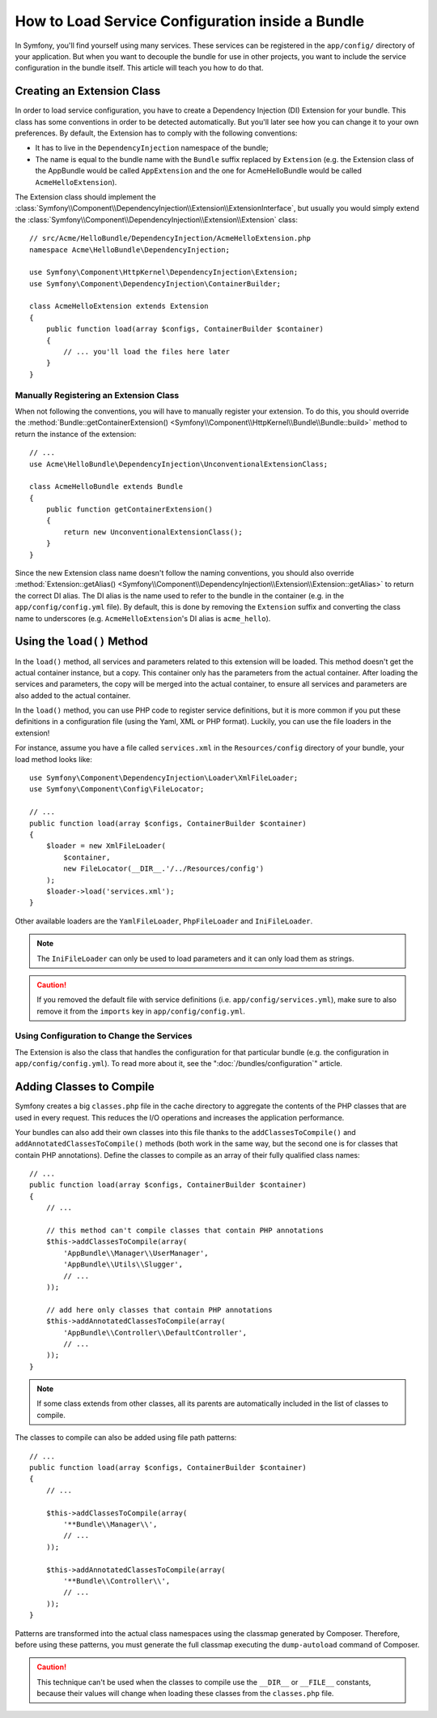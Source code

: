 .. index::
   single: Configuration; Semantic
   single: Bundle; Extension configuration

How to Load Service Configuration inside a Bundle
=================================================

In Symfony, you'll find yourself using many services. These services can be
registered in the ``app/config/`` directory of your application. But when you
want to decouple the bundle for use in other projects, you want to include the
service configuration in the bundle itself. This article will teach you how to
do that.

Creating an Extension Class
---------------------------

In order to load service configuration, you have to create a Dependency
Injection (DI) Extension for your bundle. This class has some conventions in order
to be detected automatically. But you'll later see how you can change it to
your own preferences. By default, the Extension has to comply with the
following conventions:

* It has to live in the ``DependencyInjection`` namespace of the bundle;

* The name is equal to the bundle name with the ``Bundle`` suffix replaced by
  ``Extension`` (e.g. the Extension class of the AppBundle would be called
  ``AppExtension`` and the one for AcmeHelloBundle would be called
  ``AcmeHelloExtension``).

The Extension class should implement the
:class:`Symfony\\Component\\DependencyInjection\\Extension\\ExtensionInterface`,
but usually you would simply extend the
:class:`Symfony\\Component\\DependencyInjection\\Extension\\Extension` class::

    // src/Acme/HelloBundle/DependencyInjection/AcmeHelloExtension.php
    namespace Acme\HelloBundle\DependencyInjection;

    use Symfony\Component\HttpKernel\DependencyInjection\Extension;
    use Symfony\Component\DependencyInjection\ContainerBuilder;

    class AcmeHelloExtension extends Extension
    {
        public function load(array $configs, ContainerBuilder $container)
        {
            // ... you'll load the files here later
        }
    }

Manually Registering an Extension Class
~~~~~~~~~~~~~~~~~~~~~~~~~~~~~~~~~~~~~~~

When not following the conventions, you will have to manually register your
extension. To do this, you should override the
:method:`Bundle::getContainerExtension() <Symfony\\Component\\HttpKernel\\Bundle\\Bundle::build>`
method to return the instance of the extension::

    // ...
    use Acme\HelloBundle\DependencyInjection\UnconventionalExtensionClass;

    class AcmeHelloBundle extends Bundle
    {
        public function getContainerExtension()
        {
            return new UnconventionalExtensionClass();
        }
    }

Since the new Extension class name doesn't follow the naming conventions, you
should also override
:method:`Extension::getAlias() <Symfony\\Component\\DependencyInjection\\Extension\\Extension::getAlias>`
to return the correct DI alias. The DI alias is the name used to refer to the
bundle in the container (e.g. in the ``app/config/config.yml`` file). By
default, this is done by removing the ``Extension`` suffix and converting the
class name to underscores (e.g. ``AcmeHelloExtension``'s DI alias is
``acme_hello``).

Using the ``load()`` Method
---------------------------

In the ``load()`` method, all services and parameters related to this extension
will be loaded. This method doesn't get the actual container instance, but a
copy. This container only has the parameters from the actual container. After
loading the services and parameters, the copy will be merged into the actual
container, to ensure all services and parameters are also added to the actual
container.

In the ``load()`` method, you can use PHP code to register service definitions,
but it is more common if you put these definitions in a configuration file
(using the Yaml, XML or PHP format). Luckily, you can use the file loaders in
the extension!

For instance, assume you have a file called ``services.xml`` in the
``Resources/config`` directory of your bundle, your load method looks like::

    use Symfony\Component\DependencyInjection\Loader\XmlFileLoader;
    use Symfony\Component\Config\FileLocator;

    // ...
    public function load(array $configs, ContainerBuilder $container)
    {
        $loader = new XmlFileLoader(
            $container,
            new FileLocator(__DIR__.'/../Resources/config')
        );
        $loader->load('services.xml');
    }

Other available loaders are the ``YamlFileLoader``, ``PhpFileLoader`` and
``IniFileLoader``.

.. note::

    The ``IniFileLoader`` can only be used to load parameters and it can only
    load them as strings.

.. caution::

    If you removed the default file with service definitions (i.e.
    ``app/config/services.yml``), make sure to also remove it from the
    ``imports`` key in ``app/config/config.yml``.

Using Configuration to Change the Services
~~~~~~~~~~~~~~~~~~~~~~~~~~~~~~~~~~~~~~~~~~

The Extension is also the class that handles the configuration for that
particular bundle (e.g. the configuration in ``app/config/config.yml``). To
read more about it, see the ":doc:`/bundles/configuration`" article.

Adding Classes to Compile
-------------------------

Symfony creates a big ``classes.php`` file in the cache directory to aggregate
the contents of the PHP classes that are used in every request. This reduces the
I/O operations and increases the application performance.

.. versionadded:: 3.2
   The ``addAnnotatedClassesToCompile()`` method was added in Symfony 3.2.

Your bundles can also add their own classes into this file thanks to the
``addClassesToCompile()`` and ``addAnnotatedClassesToCompile()`` methods (both
work in the same way, but the second one is for classes that contain PHP
annotations). Define the classes to compile as an array of their fully qualified
class names::

    // ...
    public function load(array $configs, ContainerBuilder $container)
    {
        // ...

        // this method can't compile classes that contain PHP annotations
        $this->addClassesToCompile(array(
            'AppBundle\\Manager\\UserManager',
            'AppBundle\\Utils\\Slugger',
            // ...
        ));

        // add here only classes that contain PHP annotations
        $this->addAnnotatedClassesToCompile(array(
            'AppBundle\\Controller\\DefaultController',
            // ...
        ));
    }

.. note::

    If some class extends from other classes, all its parents are automatically
    included in the list of classes to compile.

.. versionadded:: 3.2
   The option to add classes to compile using patterns was added in Symfony 3.2.

The classes to compile can also be added using file path patterns::

    // ...
    public function load(array $configs, ContainerBuilder $container)
    {
        // ...

        $this->addClassesToCompile(array(
            '**Bundle\\Manager\\',
            // ...
        ));

        $this->addAnnotatedClassesToCompile(array(
            '**Bundle\\Controller\\',
            // ...
        ));
    }

Patterns are transformed into the actual class namespaces using the classmap
generated by Composer. Therefore, before using these patterns, you must generate
the full classmap executing the ``dump-autoload`` command of Composer.

.. caution::

    This technique can't be used when the classes to compile use the ``__DIR__``
    or ``__FILE__`` constants, because their values will change when loading
    these classes from the ``classes.php`` file.
